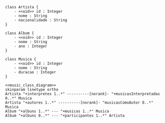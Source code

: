 #+STARTUP: noindent

#+NAME: music_class_diagram
#+BEGIN_SRC plantuml :noweb yes :file music_class_diagram
class Artista {
	- <<oid>> id : Integer
	- nome : String
	- nacionalidade : String
} 

class Album {
	- <<oid>> id : Integer
	- nome : String
	- ano : Integer
}

class Musica {
	- <<oid>> id : Integer
	- nome : String
	- duracao : Integer
} 
#+END_SRC

#+NAME: music_class_diagram_relationship
#+BEGIN_SRC plantuml :noweb yes :file music_class_diagram_relationship.eps
<<music_class_diagram>>
skinparam linetype ortho
Artista "+interpretes 1..*" ----------[norank]- "+musicasInterpretadas 0..*" Musica
Artista "+autores 1..*" ----------[norank]- "musicasComoAutor 0..*" Musica
Album "+albuns 1..*" --- "+musicas 1..*" Musica
Album "+albuns 0..*" --- "+participantes 1..*" Artista
#+END_SRC

